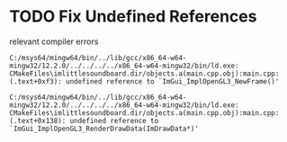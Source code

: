 * TODO Fix Undefined References 
relevant compiler errors
#+begin_src
C:/msys64/mingw64/bin/../lib/gcc/x86_64-w64-mingw32/12.2.0/../../../../x86_64-w64-mingw32/bin/ld.exe: CMakeFiles\imlittlesoundboard.dir/objects.a(main.cpp.obj):main.cpp:(.text+0xf3): undefined reference to `ImGui_ImplOpenGL3_NewFrame()'

C:/msys64/mingw64/bin/../lib/gcc/x86_64-w64-mingw32/12.2.0/../../../../x86_64-w64-mingw32/bin/ld.exe: CMakeFiles\imlittlesoundboard.dir/objects.a(main.cpp.obj):main.cpp:(.text+0x138): undefined reference to `ImGui_ImplOpenGL3_RenderDrawData(ImDrawData*)'
#+end_src
